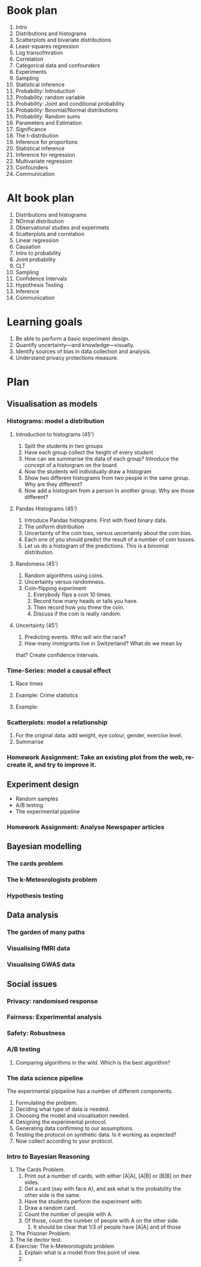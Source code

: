 * Book plan
1. Intro
2. Distributions and histograms
3. Scatterplots and bivariate distributions
4. Least-squares regression
5. Log transofmration
6. Correlation
7. Categorical data and confounders
8. Experiments
9. Sampling
10. Statistical inference
11. Probability: Introduction
12. Probability: random variable
13. Probability: Joint and conditional probability
14. Probability: Binomial/Normal distributions
15. Probability: Random sums
16. Parameters and Estimation
17. Significance
18. The t-distribution
19. Inference for proportions
20. Statistical inference
21. Inference for regression
22. Multivariate regression
23. Confounders
24. Communication
* Alt book plan
1. Distributions and histograms
2. NOrmal distribution
3. Observational studies and experimets
4. Scatterplots and correlation
5. Linear regression
6. Causation
7. Intro to probability
8. Joint probability
9. CLT
10. Sampling
11. Confidence Intervals
12. Hypothesis Testing
13. Inference
14. Communication

* Learning goals
1. Be able to perform a basic experiment design.
2. Quantify uncertainty---and knowledge---visually.
3. Identify sources of bias in data collection and analysis.
4. Understand privacy protections measure.
* Plan
** Visualisation as models
*** Histograms: model a distribution
**** Introduction to histograms (45')
    1. Split the students in two groups 
    2. Have each group collect the height of every student 
    3. How can we summarise the data of each group? Introduce the
       concept of a historgram on the board
    4. Now the students will individually draw a histogram 
    5. Show two different histograms from two people in the same group. Why are they different?
    6. Now add a histogram from a person in another group. Why are those different?
**** Pandas Histograms (45')
    1. Introduce Pandas histograms. First with fixed binary data.
    2. The uniform distribution
    3. Uncertainty of the coin toss, versus uncertainty about the coin bias.
    4. Each one of you should predict the result of a number of coin tosses.
    5. Let us do a histogram of the predictions. This is a binomial distribution.
**** Randomess (45')
  1. Random algorithms using coins.
  2. Uncertainty versus randomness.
  3. Coin-flipping experiment
     1. Everybody flips a coin 10 times.
     2. Record how many heads or tails you have.
     3. Then record how you threw the coin.
     4. Discuss if the coin is really random.
**** Uncertainty (45')
     1. Predicting events. Who will win the race?
     2. How many immigrants live in Switzerland? What do we mean by
	that?  Create confidence intervals.
*** Time-Series: model a causal effect
**** Race times
**** Example: Crime statistics
**** Example: 
*** Scatterplots: model a relationship
    1. For the original data: add weight, eye colour, gender, exercise level.
    2. Summarise 
*** Homework Assignment: Take an existing plot from the web, re-create it, and try to improve it.
** Experiment design
- Random samples
- A/B testing
- The experimental pipeline
*** Homework Assignment: Analyse Newspaper articles
** Bayesian modelling
*** The cards problem
*** The k-Meteorologists problem
*** Hypothesis testing
** Data analysis
*** The garden of many paths
*** Visualising fMRI data
*** Visualising GWAS data
** Social issues
*** Privacy: randomised response
*** Fairness: Experimental analysis
*** Safety: Robustness



*** A/B testing
  1. Comparing algorithms in the wild. Which is the best algorithm?
*** The data science pipeline
  The experimental pipipeline has a number of different components. 
  1. Formulating the problem.
  2. Deciding what type of data is needed.
  3. Choosing the model and visualisation needed.
  4. Designing the experimental protocol.
  5. Generating data confirming to our assumptions.
  6. Testing the protocol on synthetic data. Is it working as expected?
  7. Now collect according to your protocol.

*** Intro to Bayesian Reasoning
  1. The Cards Problem. 
     1. Print out a number of cards, with either [A|A], [A|B] or [B|B] on their sides.
     2. Get a card (say with face A), and ask what is the probability the other side is the same.
     3. Have the students perform the experiment with:
	1. Draw a random card.
	2. Count the number of people with A.
	3. Of those, count the number of people with A on the other side.
     4. It should be clear that 1/3 of people have [A|A] and of those 
  2. The Prisoner Problem.
  3. The lie dector test.
  4. Exercise: The k-Meteorologists problem
     1. Explain what is a model from this point of view.
     2. 




               

